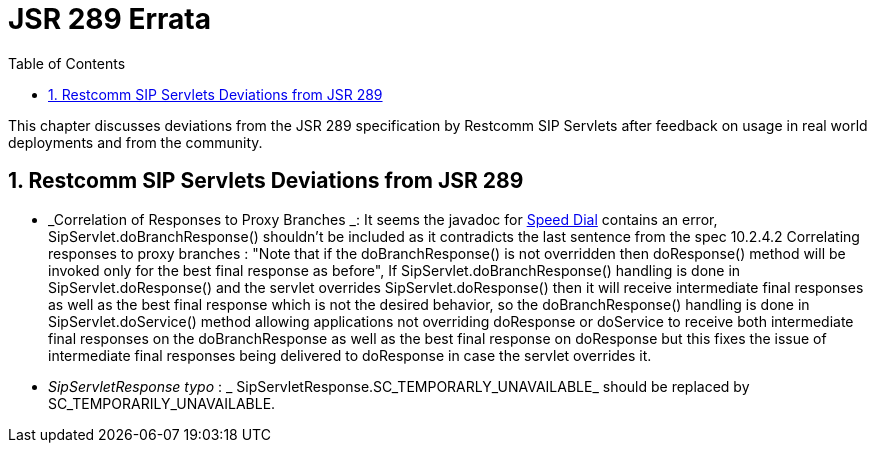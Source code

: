 [[_bp_jsr289_errata]]
= JSR 289 Errata
:doctype: book
:sectnums:
:toc: left
:icons: font
:experimental:
:sourcedir: .

This chapter discusses deviations from the JSR 289 specification by Restcomm SIP Servlets after feedback on usage in real world deployments and from the community.

[[_errata_deviations]]
== Restcomm SIP Servlets Deviations from JSR 289

* _Correlation of Responses to Proxy Branches _: It seems the javadoc for https://mobicents.ci.cloudbees.com/job/RestcommSipServlets-Release/lastSuccessfulBuild/artifact/documentation/jsr289-apidocs/javadocs/javax/servlet/sip/SipServlet.html#doResponse(javax.servlet.sip.SipServletResponse)[Speed Dial] contains an error, SipServlet.doBranchResponse() shouldn't be included as it contradicts the last sentence from the spec 10.2.4.2 Correlating responses to proxy branches : "Note that if the doBranchResponse() is not overridden then doResponse() method will be invoked only for the best final response as before",  If SipServlet.doBranchResponse() handling is done in SipServlet.doResponse() and the servlet overrides SipServlet.doResponse() then it will receive intermediate final responses  as well as the best final response which is not the desired behavior, so the doBranchResponse() handling is done in SipServlet.doService() method allowing applications  not overriding doResponse or doService to receive both intermediate final responses  on the doBranchResponse as well as the best final response on doResponse but this fixes the issue of intermediate final responses being delivered to doResponse in case the servlet overrides it. 
* _SipServletResponse typo_ : _ SipServletResponse.SC_TEMPORARLY_UNAVAILABLE_  should be replaced by SC_TEMPORARILY_UNAVAILABLE.
